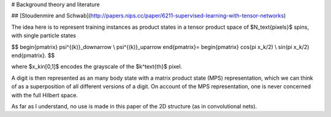 
# Background theory and literature

## [Stoudenmire and Schwab](http://papers.nips.cc/paper/6211-supervised-learning-with-tensor-networks)

The idea here is to represent training instances as product states in a tensor product space of $N_\text{pixels}$ spins, with single particle states

$$
\begin{pmatrix}
\psi^{(k)}_\downarrow \\ \psi^{(k)}_\uparrow
\end{pmatrix}=
\begin{pmatrix}
\cos(\pi x_k/2) \\ \sin(\pi x_k/2)
\end{pmatrix}.
$$

where $x_k\in[0,1]$ encodes the grayscale of the $k^\text{th}$ pixel.

A digit is then represented as an many body state with a matrix product state (MPS) representation, which we can think of as a superposition of all different versions of a digit. On account of the MPS representation, one is never concerned with the full Hilbert space.

As far as I understand, no use is made in this paper of the 2D structure (as in convolutional nets).
